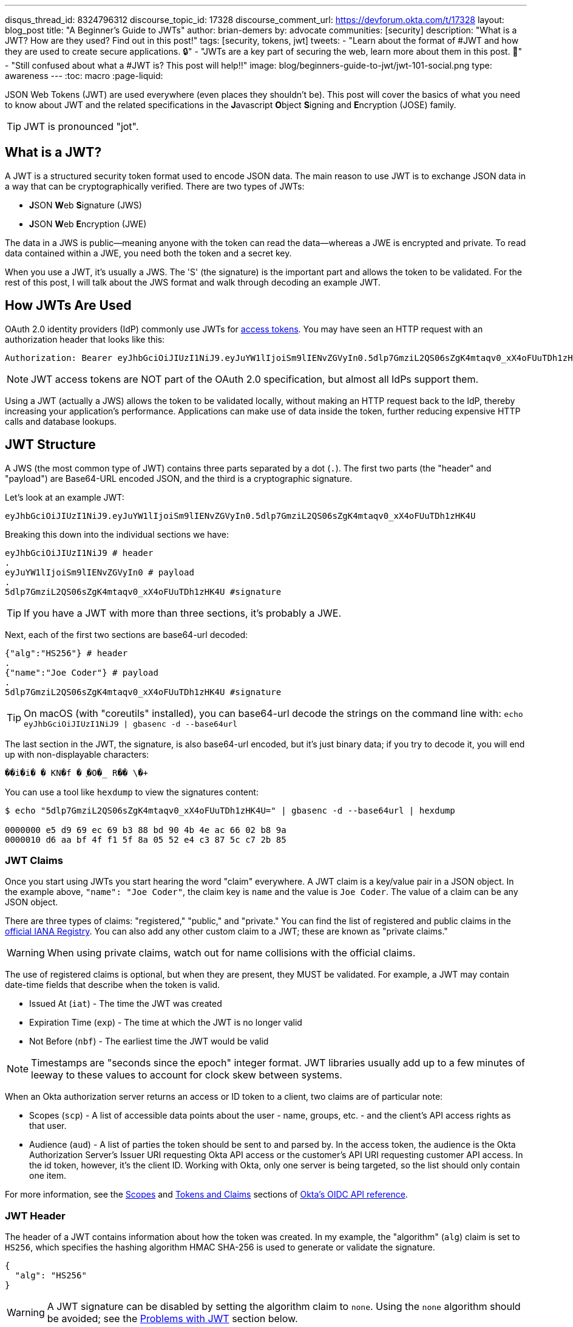 ---
disqus_thread_id: 8324796312
discourse_topic_id: 17328
discourse_comment_url: https://devforum.okta.com/t/17328
layout: blog_post
title: "A Beginner's Guide to JWTs"
author: brian-demers
by: advocate
communities: [security]
description: "What is a JWT? How are they used? Find out in this post!"
tags: [security, tokens, jwt]
tweets:
- "Learn about the format of #JWT and how they are used to create secure applications. 🔒"
- "JWTs are a key part of securing the web, learn more about them in this post. 📡"
- "Still confused about what a #JWT is? This post will help‼️"
image: blog/beginners-guide-to-jwt/jwt-101-social.png
type: awareness
---
:toc: macro
:page-liquid:

JSON Web Tokens (JWT) are used everywhere (even places they shouldn't be). This post will cover the basics of what you need to know about JWT and the related specifications in the **J**avascript **O**bject **S**igning and **E**ncryption (JOSE) family.

TIP: JWT is pronounced "jot".

toc::[]

== What is a JWT?

A JWT is a structured security token format used to encode JSON data. The main reason to use JWT is to exchange JSON data in a way that can be cryptographically verified. There are two types of JWTs:

- **J**SON **W**eb **S**ignature (JWS)
- **J**SON **W**eb **E**ncryption (JWE)

The data in a JWS is public—meaning anyone with the token can read the data—whereas a JWE is encrypted and private.  To read data contained within a JWE, you need both the token and a secret key.

When you use a JWT, it's usually a JWS. The 'S' (the signature) is the important part and allows the token to be validated.  For the rest of this post, I will talk about the JWS format and walk through decoding an example JWT.

== How JWTs Are Used

OAuth 2.0 identity providers (IdP) commonly use JWTs for https://www.oauth.com/oauth2-servers/access-tokens/[access tokens]. You may have seen an HTTP request with an authorization header that looks like this:

[source]
----
Authorization: Bearer eyJhbGciOiJIUzI1NiJ9.eyJuYW1lIjoiSm9lIENvZGVyIn0.5dlp7GmziL2QS06sZgK4mtaqv0_xX4oFUuTDh1zHK4U
----

NOTE: JWT access tokens are NOT part of the OAuth 2.0 specification, but almost all IdPs support them.

Using a JWT (actually a JWS) allows the token to be validated locally, without making an HTTP request back to the IdP, thereby increasing your application's performance.  Applications can make use of data inside the token, further reducing expensive HTTP calls and database lookups.

== JWT Structure

A JWS (the most common type of JWT) contains three parts separated by a dot (`.`). The first two parts (the "header" and "payload") are Base64-URL encoded JSON, and the third is a cryptographic signature.

Let's look at an example JWT:

[source,txt]
----
eyJhbGciOiJIUzI1NiJ9.eyJuYW1lIjoiSm9lIENvZGVyIn0.5dlp7GmziL2QS06sZgK4mtaqv0_xX4oFUuTDh1zHK4U
----

Breaking this down into the individual sections we have:

[source,sh]
----
eyJhbGciOiJIUzI1NiJ9 # header
.
eyJuYW1lIjoiSm9lIENvZGVyIn0 # payload
.
5dlp7GmziL2QS06sZgK4mtaqv0_xX4oFUuTDh1zHK4U #signature
----

TIP: If you have a JWT with more than three sections, it's probably a JWE.

Next, each of the first two sections are base64-url decoded:

[source,json]
----
{"alg":"HS256"} # header
.
{"name":"Joe Coder"} # payload
.
5dlp7GmziL2QS06sZgK4mtaqv0_xX4oFUuTDh1zHK4U #signature
----

TIP: On macOS  (with "coreutils" installed), you can base64-url decode the strings on the command line with: `echo eyJhbGciOiJIUzI1NiJ9 | gbasenc -d --base64url`

The last section in the JWT, the signature, is also base64-url encoded, but it's just binary data; if you try to decode it, you will end up with non-displayable characters:

[source,txt]
----
��i�i�￹�￹KN�f￹�￹֪�O�_￹R��￹\�+￹
----

You can use a tool like `hexdump` to view the signatures content:

[source,sh]
----
$ echo "5dlp7GmziL2QS06sZgK4mtaqv0_xX4oFUuTDh1zHK4U=" | gbasenc -d --base64url | hexdump

0000000 e5 d9 69 ec 69 b3 88 bd 90 4b 4e ac 66 02 b8 9a
0000010 d6 aa bf 4f f1 5f 8a 05 52 e4 c3 87 5c c7 2b 85
----

=== JWT Claims

Once you start using JWTs you start hearing the word "claim" everywhere. A JWT claim is a key/value pair in a JSON object.  In the example above, `"name": "Joe Coder"`, the claim key is `name` and the value is `Joe Coder`. The value of a claim can be any JSON object.

There are three types of claims: "registered," "public," and "private." You can find the list of registered and public claims in the https://www.iana.org/assignments/jwt/jwt.xhtml#claims[official IANA Registry].  You can also add any other custom claim to a JWT; these are known as "private claims."

WARNING: When using private claims, watch out for name collisions with the official claims.

The use of registered claims is optional, but when they are present, they MUST be validated.  For example, a JWT may contain date-time fields that describe when the token is valid.

- Issued At (`iat`) - The time the JWT was created
- Expiration Time (`exp`) - The time at which the JWT is no longer valid
- Not Before (`nbf`) - The earliest time the JWT would be valid

NOTE: Timestamps are "seconds since the epoch" integer format. JWT libraries usually add up to a few minutes of leeway to these values to account for clock skew between systems.

When an Okta authorization server returns an access or ID token to a client, two claims are of particular note:

 - Scopes (`scp`) - A list of accessible data points about the user - name, groups, etc. - and the client's API access rights as that user.
 - Audience (`aud`) - A list of parties the token should be sent to and parsed by. In the access token, the audience is the Okta Authorization Server's Issuer URI requesting Okta API access or the customer's API URI requesting customer API access. In the id token, however, it's the client ID. Working with Okta, only one server is being targeted, so the list should only contain one item.

For more information, see the https://developer.okta.com/docs/reference/api/oidc/#scopes[Scopes] and https://developer.okta.com/docs/reference/api/oidc/#tokens-and-claims[Tokens and Claims] sections of https://developer.okta.com/docs/reference/api/oidc/[Okta's OIDC API reference].

=== JWT Header

The header of a JWT contains information about how the token was created.  In my example, the "algorithm" (`alg`) claim is set to `HS256`, which specifies the hashing algorithm HMAC SHA-256 is used to generate or validate the signature.

[source,json]
----
{
  "alg": "HS256"
}
----

WARNING: A JWT signature can be disabled by setting the algorithm claim to `none`. Using the `none` algorithm should be avoided; see the link:#problems[Problems with JWT] section below.

=== JWT Signature

The JWT specifications list a few different signing algorithms; each of these algorithms works slightly different. For simplicity's sake, there are two types of algorithms:
- HMAC based shared secret, these all start with the prefix `HS`, which stands for HMAC SHA)
- Public key pair (either RSA or ECDSA keys)

WARNING: Caution is needed when using a shared secret, as anyone with the secret can create (or forge) new JWTs. If you need to validate a JWT from an untrusted client (web-page, mobile app, etc.), use a public key pair instead.

The JWT in this example (actually a JWS, remember the 'S' stands for "signature") uses the `HS256` algorithm.  To validate the JWS, calculate the HMAC of the first two parts of the token, then compare the output with the base64-url decoded signature.

On the command line, you can use `openssl` to check the signature:

[source,sh]
----
echo -n 'eyJhbGciOiJIUzI1NiJ9.eyJuYW1lIjoiSm9lIENvZGVyIn0' | \
openssl dgst -sha256 -macopt hexkey:${secret_key_in_hex} -mac hmac -binary | \
gbasenc --base64url | sed 's/=//'
----

If the output matches the original signature block, the signature is valid.

[#problems]
== Problems with JWTs

Fully validating a JWT is MUCH more complex than running a couple CLI commands. There are many edge cases and exploits; you should **ALWAYS** use a trusted JWT library and keep it up to date.

TIP: Visit https://token.dev[token.dev] to debug JWTs from within your browser!

One of the biggest problems with the JWT, is the signature verification to be disabled by setting the algorithm header claim to `none`. Many JWT library vulnerabilities have been related to the `none` algorithm.

[source,txt]
----
eyJhbGciOiJub25lIn0.eyJuYW1lIjoiSm9lIENvZGVyIn0.
----

When base64-url decoded this JWT contains the same information as the original example (minus the signature):

[source,json]
----
{"alg":"none"}
.
{"name":"Joe Coder"}
.
----

There is nothing secure about this example because it's missing the signature; it cannot be cryptographically verified.

WARNING: Avoid using the `none` algorithm.  When possible, configure your JWT library to only allow a specific list of algorithms.

== Learn More About JWT

When used correctly, JWT can help with both authorization and transferring data between two parties.  As with all security topics, it's not a generic solution; deciding to use JWTs is often a security vs. performance trade-off.  Validating a token locally does NOT check if it has been revoked, e.g., a user has logged out or has been deleted. Keeping the life span of the token short (by setting the "expiration" claim) can help mitigate the risk.

Learn more about JWTs and building secure applications with these links:

- link:/blog/2018/06/20/what-happens-if-your-jwt-is-stolen[What Happens If Your JWT Is Stolen?]
- link:/blog/2017/08/17/why-jwts-suck-as-session-tokens[Why JWTs Suck as Session Tokens]
- link:/blog/2018/10/31/jwts-with-java[Create and Verify JWTs in Java]

If you enjoyed this blog post and want to see more like it, follow https://twitter.com/oktadev[@oktadev on Twitter], subscribe to https://youtube.com/c/oktadev[our YouTube channel], or follow us https://www.linkedin.com/company/oktadev/[on LinkedIn]. As always, please leave your questions and comments below—we love to hear from you!
